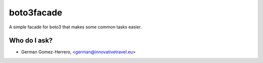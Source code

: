 =========================
boto3facade
=========================

A simple facade for boto3 that makes some common tasks easier.


Who do I ask?
========
* German Gomez-Herrero, <german@innovativetravel.eu>
